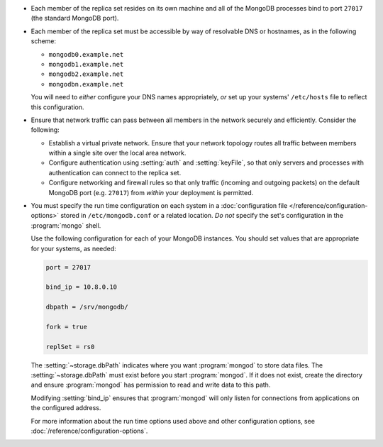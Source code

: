 .. begin-nondist-dns

- Each member of the replica set resides on its own machine and all of
  the MongoDB processes bind to port ``27017`` (the
  standard MongoDB port).

- Each member of the replica set must be accessible by way of
  resolvable DNS or hostnames, as in the following scheme:

  - ``mongodb0.example.net``
  - ``mongodb1.example.net``
  - ``mongodb2.example.net``
  - ``mongodbn.example.net``

  You will need to *either* configure your DNS names appropriately,
  *or* set up your systems' ``/etc/hosts`` file to reflect this configuration.

.. end-nondist-dns

  For a geographically distributed replica set, you should ensure that
  one system (e.g. ``mongodb2.example.net``) resides in each secondary
  site (e.g. Site B), while the remaining systems are in Site A.

.. begin-nondist-routing

- Ensure that network traffic can pass between all members in the
  network securely and efficiently. Consider the following:

  - Establish a virtual private network. Ensure that your network
    topology routes all traffic between members within a single
    site over the local area network.

  - Configure authentication using :setting:`auth` and
    :setting:`keyFile`, so that only servers and processes with
    authentication can connect to the replica set.

  - Configure networking and firewall rules so that only traffic
    (incoming and outgoing packets) on the default MongoDB port (e.g.
    ``27017``) from *within* your deployment is permitted.

- You must specify the run time configuration on each system in a
  :doc:`configuration file </reference/configuration-options>` stored
  in ``/etc/mongodb.conf`` or a related location. *Do not* specify the
  set's configuration in the :program:`mongo` shell.

  Use the following configuration for each of your MongoDB instances.
  You should set values that are appropriate for your systems, as needed:

  .. code-block:: cfg

     port = 27017

     bind_ip = 10.8.0.10

     dbpath = /srv/mongodb/

     fork = true

     replSet = rs0

  The :setting:`~storage.dbPath` indicates where you want :program:`mongod` to
  store data files. The :setting:`~storage.dbPath` must exist before you start
  :program:`mongod`. If it does not exist, create the directory and
  ensure :program:`mongod` has permission to read and write data to this
  path.

  Modifying :setting:`bind_ip` ensures that :program:`mongod` will only
  listen for connections from applications on the configured address.

  For more information about the run time options used above and other
  configuration options, see
  :doc:`/reference/configuration-options`.

.. end-nondist-routing
